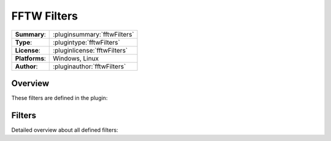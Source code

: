 ===================
 FFTW Filters
===================

=============== ========================================================================================================
**Summary**:    :pluginsummary:`fftwFilters`
**Type**:       :plugintype:`fftwFilters`
**License**:    :pluginlicense:`fftwFilters`
**Platforms**:  Windows, Linux
**Author**:     :pluginauthor:`fftwFilters`
=============== ========================================================================================================
  
Overview
========

.. pluginsummaryextended::
    :plugin: fftwFilters

These filters are defined in the plugin:

.. pluginfilterlist::
    :plugin: fftwFilters
    :overviewonly:

Filters
==============
        
Detailed overview about all defined filters:
    
.. pluginfilterlist::
    :plugin: fftwFilters

